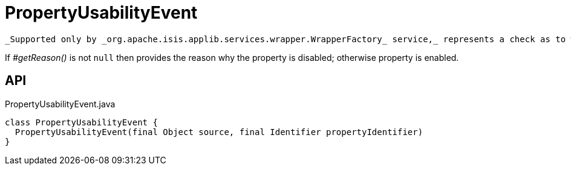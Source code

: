 = PropertyUsabilityEvent
:Notice: Licensed to the Apache Software Foundation (ASF) under one or more contributor license agreements. See the NOTICE file distributed with this work for additional information regarding copyright ownership. The ASF licenses this file to you under the Apache License, Version 2.0 (the "License"); you may not use this file except in compliance with the License. You may obtain a copy of the License at. http://www.apache.org/licenses/LICENSE-2.0 . Unless required by applicable law or agreed to in writing, software distributed under the License is distributed on an "AS IS" BASIS, WITHOUT WARRANTIES OR  CONDITIONS OF ANY KIND, either express or implied. See the License for the specific language governing permissions and limitations under the License.

 _Supported only by _org.apache.isis.applib.services.wrapper.WrapperFactory_ service,_ represents a check as to whether a property is usable or has been disabled.

If _#getReason()_ is not `null` then provides the reason why the property is disabled; otherwise property is enabled.

== API

[source,java]
.PropertyUsabilityEvent.java
----
class PropertyUsabilityEvent {
  PropertyUsabilityEvent(final Object source, final Identifier propertyIdentifier)
}
----

